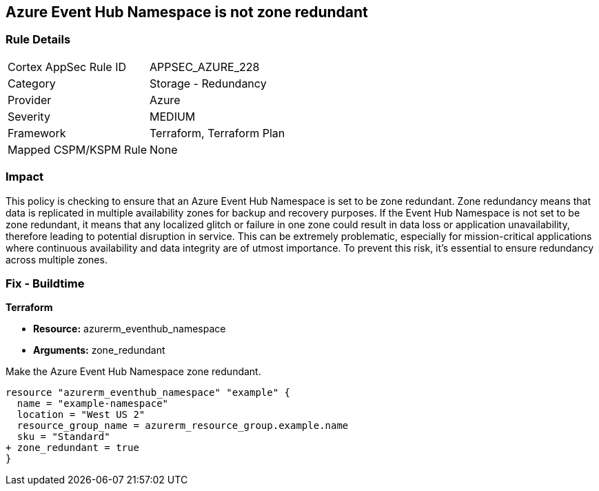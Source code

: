 
== Azure Event Hub Namespace is not zone redundant

=== Rule Details

[cols="1,2"]
|===
|Cortex AppSec Rule ID |APPSEC_AZURE_228
|Category |Storage - Redundancy
|Provider |Azure
|Severity |MEDIUM
|Framework |Terraform, Terraform Plan
|Mapped CSPM/KSPM Rule |None
|===


=== Impact
This policy is checking to ensure that an Azure Event Hub Namespace is set to be zone redundant. Zone redundancy means that data is replicated in multiple availability zones for backup and recovery purposes. If the Event Hub Namespace is not set to be zone redundant, it means that any localized glitch or failure in one zone could result in data loss or application unavailability, therefore leading to potential disruption in service. This can be extremely problematic, especially for mission-critical applications where continuous availability and data integrity are of utmost importance. To prevent this risk, it's essential to ensure redundancy across multiple zones.

=== Fix - Buildtime

*Terraform*

* *Resource:* azurerm_eventhub_namespace
* *Arguments:* zone_redundant

Make the Azure Event Hub Namespace zone redundant. 

[source,go]
----
resource "azurerm_eventhub_namespace" "example" {
  name = "example-namespace"
  location = "West US 2"
  resource_group_name = azurerm_resource_group.example.name
  sku = "Standard"
+ zone_redundant = true
}
----

